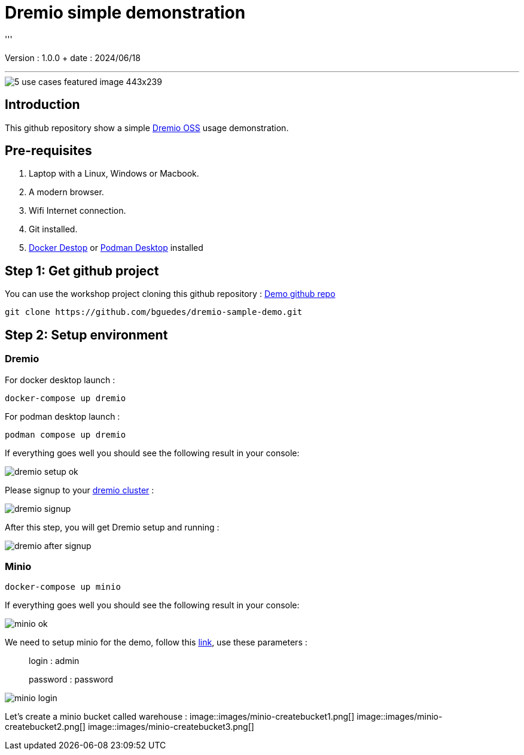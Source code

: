= Dremio simple demonstration
'''

Version : 1.0.0 + date : 2024/06/18 +

'''

image::https://www.dremio.com/wp-content/uploads/2023/08/5-use-cases-featured-image-443x239.png[]


== Introduction

This github repository show a simple https://github.com/dremio/dremio-oss[Dremio OSS] usage demonstration.

== Pre-requisites

. Laptop with a Linux, Windows or Macbook.
. A modern browser.
. Wifi Internet connection.
. Git installed.
. https://www.docker.com/products/docker-desktop/[Docker Destop] or https://podman-desktop.io/[Podman Desktop] installed

== Step 1: Get github project

{blank}

You can use the workshop project cloning this github repository : https://github.com/bguedes/dremio-sample-demo.git[Demo github repo]

[,console]
----
git clone https://github.com/bguedes/dremio-sample-demo.git
----

== Step 2: Setup environment

=== Dremio

For docker desktop launch :
[,console]
----
docker-compose up dremio
----

For podman desktop launch :
[,console]
----
podman compose up dremio
----


If everything goes well you should see the following result in your console:

image::images/dremio-setup-ok.png[]

{blank}

Please signup to your http://localhost:9047/signup[dremio cluster] :

image::images/dremio-signup.png[]

{blank}

After this step, you will get Dremio setup and running :

image::images/dremio-after-signup.png[]

=== Minio

[,console]
----
docker-compose up minio
----
{blank}

If everything goes well you should see the following result in your console:

image::images/minio-ok.png[]

{blank}

We need to setup minio for the demo, follow this http://localhost:9001/login[link], use these parameters :

____
login : admin
____
____
password : password
____


image::images/minio-login.png[]
{blank}

Let's create a minio bucket called warehouse :
{blank}
image::images/minio-createbucket1.png[]
{blank}
image::images/minio-createbucket2.png[]
{blank}
image::images/minio-createbucket3.png[]
{blank}
